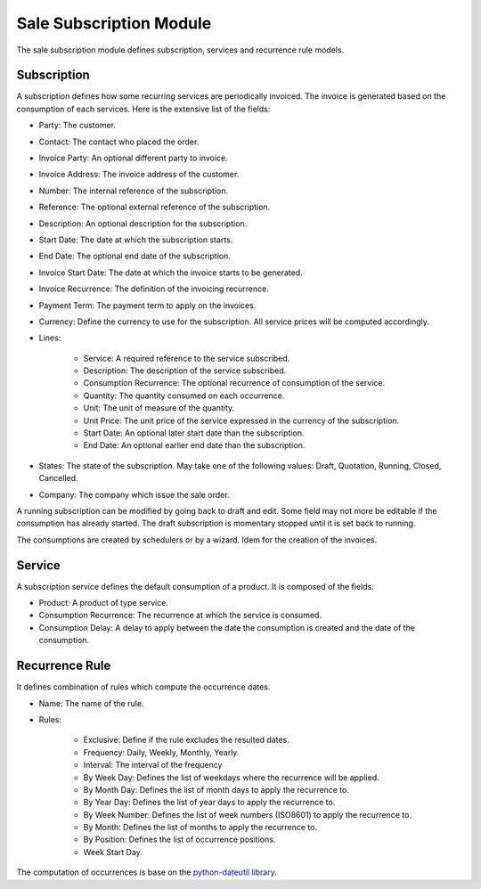 Sale Subscription Module
########################

The sale subscription module defines subscription, services and recurrence rule
models.

Subscription
************

A subscription defines how some recurring services are periodically invoiced.
The invoice is generated based on the consumption of each services. Here is the
extensive list of the fields:

- Party: The customer.
- Contact: The contact who placed the order.
- Invoice Party: An optional different party to invoice.
- Invoice Address: The invoice address of the customer.
- Number: The internal reference of the subscription.
- Reference: The optional external reference of the subscription.
- Description: An optional description for the subscription.
- Start Date: The date at which the subscription starts.
- End Date: The optional end date of the subscription.
- Invoice Start Date: The date at which the invoice starts to be generated.
- Invoice Recurrence: The definition of the invoicing recurrence.
- Payment Term: The payment term to apply on the invoices.
- Currency: Define the currency to use for the subscription. All service prices
  will be computed accordingly.
- Lines:

    - Service: A required reference to the service subscribed.
    - Description: The description of the service subscribed.
    - Consumption Recurrence: The optional recurrence of consumption of the
      service.
    - Quantity: The quantity consumed on each occurrence.
    - Unit: The unit of measure of the quantity.
    - Unit Price: The unit price of the service expressed in the currency of
      the subscription.
    - Start Date: An optional later start date than the subscription.
    - End Date: An optional earlier end date than the subscription.

- States: The state of the subscription. May take one of the following values:
  Draft, Quotation, Running, Closed, Cancelled.
- Company: The company which issue the sale order.

A running subscription can be modified by going back to draft and edit. Some
field may not more be editable if the consumption has already started.
The draft subscription is momentary stopped until it is set back to running.

The consumptions are created by schedulers or by a wizard.
Idem for the creation of the invoices.

Service
*******

A subscription service defines the default consumption of a product. It is
composed of the fields:

- Product: A product of type service.
- Consumption Recurrence: The recurrence at which the service is consumed.
- Consumption Delay: A delay to apply between the date the consumption is
  created and the date of the consumption.

Recurrence Rule
***************

It defines combination of rules which compute the occurrence dates.

- Name: The name of the rule.
- Rules:

    - Exclusive: Define if the rule excludes the resulted dates.
    - Frequency: Daily, Weekly, Monthly, Yearly.
    - Interval: The interval of the frequency
    - By Week Day: Defines the list of weekdays where the recurrence will be
      applied.
    - By Month Day: Defines the list of month days to apply the recurrence to.
    - By Year Day: Defines the list of year days to apply the recurrence to.
    - By Week Number: Defines the list of week numbers (ISO8601) to apply the
      recurrence to.
    - By Month: Defines the list of months to apply the recurrence to.
    - By Position: Defines the list of occurrence positions.
    - Week Start Day.

The computation of occurrences is base on the `python-dateutil library`_.

.. _`python-dateutil library`: https://dateutil.readthedocs.io/en/stable/rrule.html
